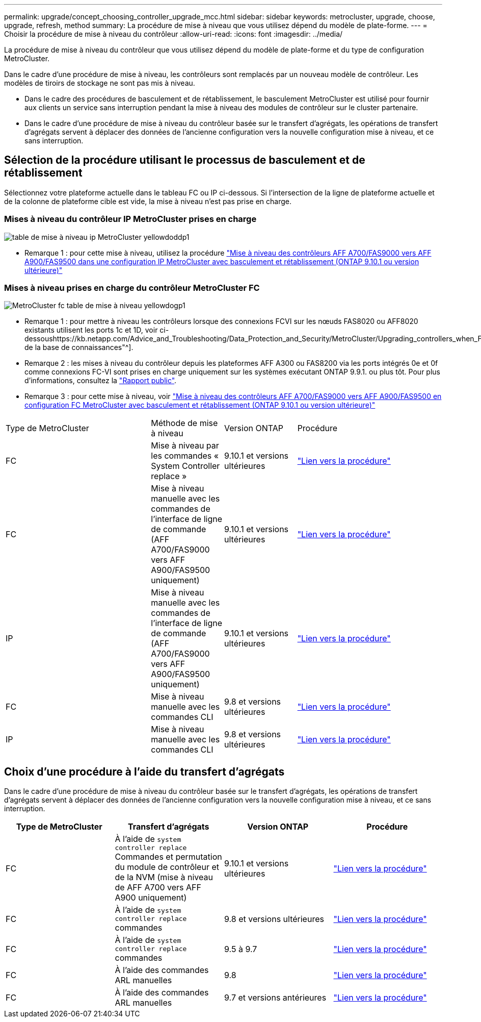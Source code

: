 ---
permalink: upgrade/concept_choosing_controller_upgrade_mcc.html 
sidebar: sidebar 
keywords: metrocluster, upgrade, choose, upgrade, refresh, method 
summary: La procédure de mise à niveau que vous utilisez dépend du modèle de plate-forme. 
---
= Choisir la procédure de mise à niveau du contrôleur
:allow-uri-read: 
:icons: font
:imagesdir: ../media/


[role="lead"]
La procédure de mise à niveau du contrôleur que vous utilisez dépend du modèle de plate-forme et du type de configuration MetroCluster.

Dans le cadre d'une procédure de mise à niveau, les contrôleurs sont remplacés par un nouveau modèle de contrôleur. Les modèles de tiroirs de stockage ne sont pas mis à niveau.

* Dans le cadre des procédures de basculement et de rétablissement, le basculement MetroCluster est utilisé pour fournir aux clients un service sans interruption pendant la mise à niveau des modules de contrôleur sur le cluster partenaire.
* Dans le cadre d'une procédure de mise à niveau du contrôleur basée sur le transfert d'agrégats, les opérations de transfert d'agrégats servent à déplacer des données de l'ancienne configuration vers la nouvelle configuration mise à niveau, et ce sans interruption.




== Sélection de la procédure utilisant le processus de basculement et de rétablissement

Sélectionnez votre plateforme actuelle dans le tableau FC ou IP ci-dessous. Si l'intersection de la ligne de plateforme actuelle et de la colonne de plateforme cible est vide, la mise à niveau n'est pas prise en charge.



=== Mises à niveau du contrôleur IP MetroCluster prises en charge

image::../media/metrocluster_ip_upgrade_table_yellowdogdp1.PNG[table de mise à niveau ip MetroCluster yellowdoddp1]

* Remarque 1 : pour cette mise à niveau, utilisez la procédure link:task_upgrade_A700_to_A900_in_a_four_node_mcc_ip_us_switchover_and_switchback.html["Mise à niveau des contrôleurs AFF A700/FAS9000 vers AFF A900/FAS9500 dans une configuration IP MetroCluster avec basculement et rétablissement (ONTAP 9.10.1 ou version ultérieure)"]




=== Mises à niveau prises en charge du contrôleur MetroCluster FC

image::../media/metrocluster_fc_upgrade_table_yellowdogp1.PNG[MetroCluster fc table de mise à niveau yellowdogp1]

* Remarque 1 : pour mettre à niveau les contrôleurs lorsque des connexions FCVI sur les nœuds FAS8020 ou AFF8020 existants utilisent les ports 1c et 1D, voir ci-dessoushttps://kb.netapp.com/Advice_and_Troubleshooting/Data_Protection_and_Security/MetroCluster/Upgrading_controllers_when_FCVI_connections_on_existing_FAS8020_or_AFF8020_nodes_use_ports_1c_and_1d["Article de la base de connaissances"^].
* Remarque 2 : les mises à niveau du contrôleur depuis les plateformes AFF A300 ou FAS8200 via les ports intégrés 0e et 0f comme connexions FC-VI sont prises en charge uniquement sur les systèmes exécutant ONTAP 9.9.1. ou plus tôt. Pour plus d'informations, consultez la link:https://mysupport.netapp.com/site/bugs-online/product/ONTAP/BURT/1507088["Rapport public"^].
* Remarque 3 : pour cette mise à niveau, voir link:task_upgrade_A700_to_A900_in_a_four_node_mcc_fc_us_switchover_and_switchback.html["Mise à niveau des contrôleurs AFF A700/FAS9000 vers AFF A900/FAS9500 en configuration FC MetroCluster avec basculement et rétablissement (ONTAP 9.10.1 ou version ultérieure)"]


[cols="2,1,1,2"]
|===


| Type de MetroCluster | Méthode de mise à niveau | Version ONTAP | Procédure 


 a| 
FC
 a| 
Mise à niveau par les commandes « System Controller replace »
 a| 
9.10.1 et versions ultérieures
 a| 
link:task_upgrade_controllers_system_control_commands_in_a_four_node_mcc_fc.html["Lien vers la procédure"]



 a| 
FC
 a| 
Mise à niveau manuelle avec les commandes de l'interface de ligne de commande (AFF A700/FAS9000 vers AFF A900/FAS9500 uniquement)
 a| 
9.10.1 et versions ultérieures
 a| 
link:task_upgrade_A700_to_A900_in_a_four_node_mcc_fc_us_switchover_and_switchback.html["Lien vers la procédure"]



 a| 
IP
 a| 
Mise à niveau manuelle avec les commandes de l'interface de ligne de commande (AFF A700/FAS9000 vers AFF A900/FAS9500 uniquement)
 a| 
9.10.1 et versions ultérieures
 a| 
link:task_upgrade_A700_to_A900_in_a_four_node_mcc_ip_us_switchover_and_switchback.html["Lien vers la procédure"]



 a| 
FC
 a| 
Mise à niveau manuelle avec les commandes CLI
 a| 
9.8 et versions ultérieures
 a| 
link:task_upgrade_controllers_in_a_four_node_fc_mcc_us_switchover_and_switchback_mcc_fc_4n_cu.html["Lien vers la procédure"]



 a| 
IP
 a| 
Mise à niveau manuelle avec les commandes CLI
 a| 
9.8 et versions ultérieures
 a| 
link:task_upgrade_controllers_in_a_four_node_ip_mcc_us_switchover_and_switchback_mcc_ip.html["Lien vers la procédure"]

|===


== Choix d'une procédure à l'aide du transfert d'agrégats

Dans le cadre d'une procédure de mise à niveau du contrôleur basée sur le transfert d'agrégats, les opérations de transfert d'agrégats servent à déplacer des données de l'ancienne configuration vers la nouvelle configuration mise à niveau, et ce sans interruption.

|===
| Type de MetroCluster | Transfert d'agrégats | Version ONTAP | Procédure 


 a| 
FC
 a| 
À l'aide de `system controller replace` Commandes et permutation du module de contrôleur et de la NVM (mise à niveau de AFF A700 vers AFF A900 uniquement)
 a| 
9.10.1 et versions ultérieures
 a| 
https://docs.netapp.com/us-en/ontap-systems-upgrade/upgrade-arl-auto-affa900/index.html["Lien vers la procédure"^]



 a| 
FC
 a| 
À l'aide de `system controller replace` commandes
 a| 
9.8 et versions ultérieures
 a| 
https://docs.netapp.com/us-en/ontap-systems-upgrade/upgrade-arl-auto-app/index.html["Lien vers la procédure"^]



 a| 
FC
 a| 
À l'aide de `system controller replace` commandes
 a| 
9.5 à 9.7
 a| 
https://docs.netapp.com/us-en/ontap-systems-upgrade/upgrade-arl-auto/index.html["Lien vers la procédure"^]



 a| 
FC
 a| 
À l'aide des commandes ARL manuelles
 a| 
9.8
 a| 
https://docs.netapp.com/us-en/ontap-systems-upgrade/upgrade-arl-manual-app/index.html["Lien vers la procédure"^]



 a| 
FC
 a| 
À l'aide des commandes ARL manuelles
 a| 
9.7 et versions antérieures
 a| 
https://docs.netapp.com/us-en/ontap-systems-upgrade/upgrade-arl-manual/index.html["Lien vers la procédure"^]

|===